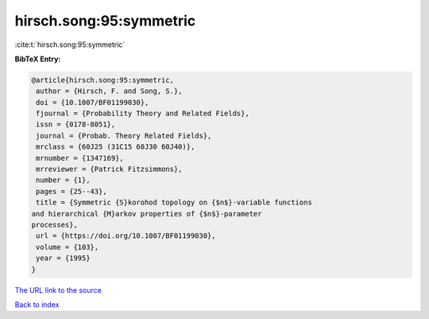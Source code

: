 hirsch.song:95:symmetric
========================

:cite:t:`hirsch.song:95:symmetric`

**BibTeX Entry:**

.. code-block:: bibtex

   @article{hirsch.song:95:symmetric,
    author = {Hirsch, F. and Song, S.},
    doi = {10.1007/BF01199030},
    fjournal = {Probability Theory and Related Fields},
    issn = {0178-8051},
    journal = {Probab. Theory Related Fields},
    mrclass = {60J25 (31C15 60J30 60J40)},
    mrnumber = {1347169},
    mrreviewer = {Patrick Fitzsimmons},
    number = {1},
    pages = {25--43},
    title = {Symmetric {S}korohod topology on {$n$}-variable functions
   and hierarchical {M}arkov properties of {$n$}-parameter
   processes},
    url = {https://doi.org/10.1007/BF01199030},
    volume = {103},
    year = {1995}
   }
`The URL link to the source <ttps://doi.org/10.1007/BF01199030}>`_


`Back to index <../By-Cite-Keys.html>`_
